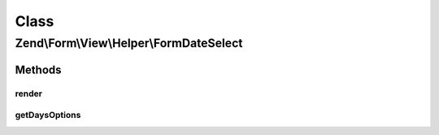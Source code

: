 .. Form/View/Helper/FormDateSelect.php generated using docpx on 01/30/13 03:02pm


Class
*****

Zend\\Form\\View\\Helper\\FormDateSelect
========================================

Methods
-------

render
++++++

.. function:: render()


    Render a date element that is composed of three selects

    :param ElementInterface: 

    :throws \Zend\Form\Exception\InvalidArgumentException: 
    :throws \Zend\Form\Exception\DomainException: 

    :rtype: string 



getDaysOptions
++++++++++++++

.. function:: getDaysOptions()


    Create a key => value options for days

    :param string: Pattern to use for days

    :rtype: array 



